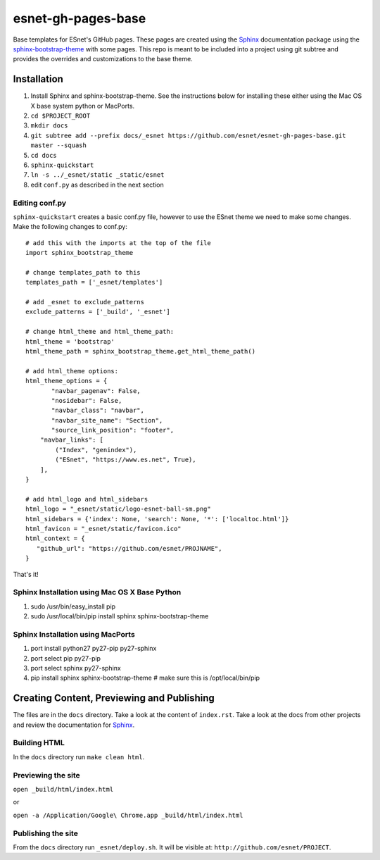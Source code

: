 esnet-gh-pages-base
===================

Base templates for ESnet's GitHub pages. These pages are created using the
Sphinx_ documentation package using the sphinx-bootstrap-theme_ with some
pages.  This repo is meant to be included into a project using git subtree and
provides the overrides and customizations to the base theme.

.. _Sphinx: http://sphinx-doc.org
.. _sphinx-bootstrap-theme: https://github.com/ryan-roemer/sphinx-bootstrap-theme

Installation
------------

1. Install Sphinx and sphinx-bootstrap-theme. See the instructions below for
   installing these either using the Mac OS X base system python or MacPorts.
2. ``cd $PROJECT_ROOT``
3. ``mkdir docs``
4. ``git subtree add --prefix docs/_esnet https://github.com/esnet/esnet-gh-pages-base.git master --squash``
5. ``cd docs``
6. ``sphinx-quickstart``
7. ``ln -s ../_esnet/static _static/esnet``
8. edit ``conf.py`` as described in the next section

Editing conf.py
^^^^^^^^^^^^^^^

``sphinx-quickstart`` creates a basic conf.py file, however to use the ESnet
theme we need to make some changes. Make the following changes to conf.py::

   # add this with the imports at the top of the file
   import sphinx_bootstrap_theme

   # change templates_path to this
   templates_path = ['_esnet/templates']

   # add _esnet to exclude_patterns
   exclude_patterns = ['_build', '_esnet']

   # change html_theme and html_theme_path:
   html_theme = 'bootstrap'
   html_theme_path = sphinx_bootstrap_theme.get_html_theme_path()

   # add html_theme options:
   html_theme_options = {
          "navbar_pagenav": False,
          "nosidebar": False,
          "navbar_class": "navbar",
          "navbar_site_name": "Section",
          "source_link_position": "footer",
       "navbar_links": [
           ("Index", "genindex"),
           ("ESnet", "https://www.es.net", True),
       ],
   }

   # add html_logo and html_sidebars
   html_logo = "_esnet/static/logo-esnet-ball-sm.png"
   html_sidebars = {'index': None, 'search': None, '*': ['localtoc.html']}
   html_favicon = "_esnet/static/favicon.ico"
   html_context = {
      "github_url": "https://github.com/esnet/PROJNAME",
   }

That's it!

Sphinx Installation using Mac OS X Base Python
^^^^^^^^^^^^^^^^^^^^^^^^^^^^^^^^^^^^^^^^^^^^^^

1. sudo /usr/bin/easy_install pip
2. sudo /usr/local/bin/pip install sphinx sphinx-bootstrap-theme

Sphinx Installation using MacPorts
^^^^^^^^^^^^^^^^^^^^^^^^^^^^^^^^^^

1. port install python27 py27-pip py27-sphinx
2. port select pip py27-pip
3. port select sphinx py27-sphinx
4. pip install sphinx sphinx-bootstrap-theme # make sure this is
   /opt/local/bin/pip

Creating Content, Previewing and Publishing
-------------------------------------------

The files are in the ``docs`` directory.  Take a look at the content of
``index.rst``.  Take a look at the docs from other projects and review the
documentation for Sphinx_.

Building HTML
^^^^^^^^^^^^^

In the ``docs`` directory run ``make clean html``.

Previewing the site
^^^^^^^^^^^^^^^^^^^

``open _build/html/index.html``

or

``open -a /Application/Google\ Chrome.app _build/html/index.html``

Publishing the site
^^^^^^^^^^^^^^^^^^^

From the ``docs`` directory run ``_esnet/deploy.sh``.  It will be visible at:
``http://github.com/esnet/PROJECT``.
